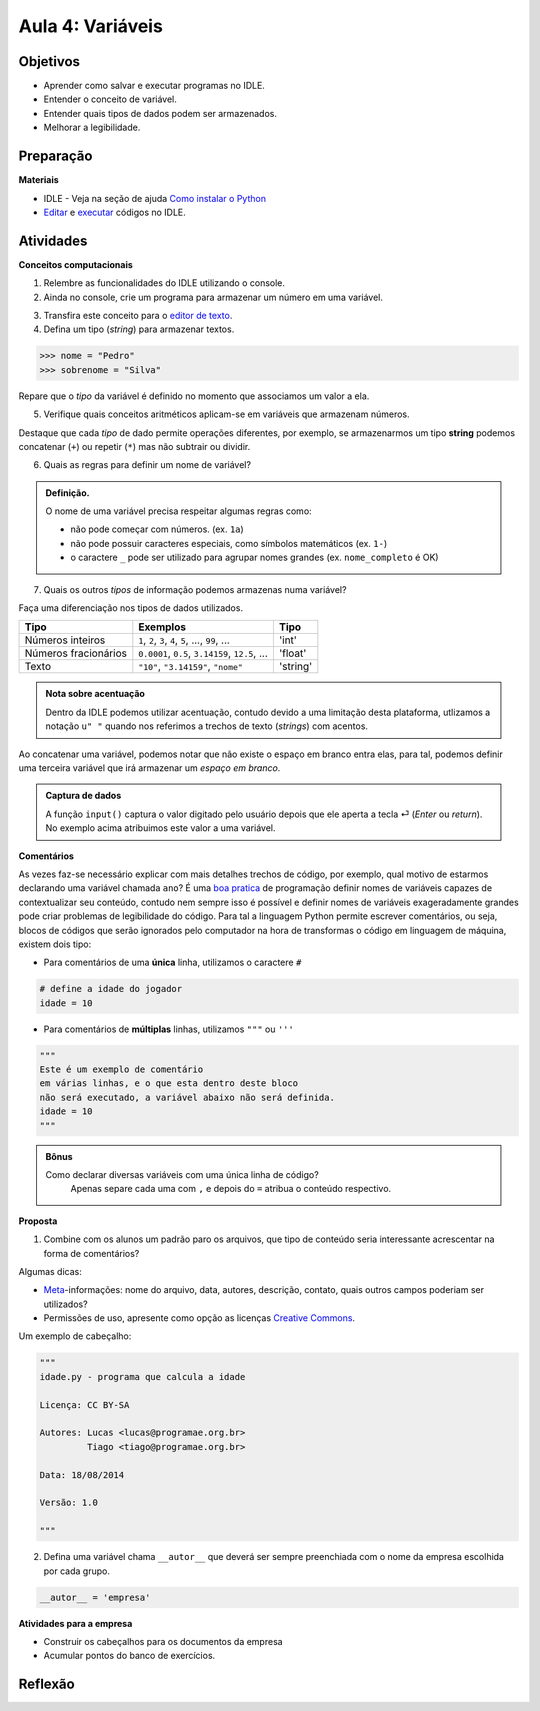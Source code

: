 ..  Copyright (C)  Fundação Lemann

    Permission is granted to copy, distribute
    and/or modify this document under the terms of the GNU Free Documentation
    License, Version 1.3 or any later version published by the Free Software
    Foundation; with Invariant Sections being Forward, Prefaces, and
    Contributor List, no Front-Cover Texts, and no Back-Cover Texts.  A copy of
    the license is included in the section entitled "GNU Free Documentation
    License".

Aula 4: Variáveis
======================

Objetivos
+++++++++


- Aprender como salvar e executar programas no IDLE.
- Entender o conceito de variável.
- Entender quais tipos de dados podem ser armazenados. 
- Melhorar a legibilidade.


Preparação
++++++++++

**Materiais**

- IDLE - Veja na seção de ajuda `Como instalar o Python <../Apoio/comoinstalar.html>`__ 
- `Editar <../Apoio/idle.html#sugestao-de-layout>`__ e `executar <../Apoio/idle.html#executando-um-codigo>`__ códigos no IDLE.

Atividades
++++++++++


**Conceitos computacionais**

1. Relembre as funcionalidades do IDLE utilizando o console.
2. Ainda no console, crie um programa para armazenar um número em uma variável.

.. activecode:: variavel

  ano = 2014

3. Transfira este conceito para o `editor de texto <../Apoio/idle.html#novo-codigo>`__.
4. Defina um tipo (*string*) para armazenar textos.

.. sourcecode:: python
	
	>>> nome = "Pedro" 
	>>> sobrenome = "Silva"
	

Repare que o *tipo* da variável é definido no momento que associamos um valor a ela. 
	
5. Verifique quais conceitos aritméticos aplicam-se em variáveis que armazenam números. 

.. activecode:: idade

  ano = 2014
  nascimento = 1998
  idade = ano - nascimento
  print(idade)

Destaque que cada *tipo* de dado permite operações diferentes, por exemplo, se armazenarmos um tipo **string** podemos concatenar (``+``) ou repetir (``*``) mas não subtrair ou dividir. 

.. activecode:: string

  nome = "nome"
  sobrenome = "sobrenome"
  nome_completo = nome + sobrenome
  print(nome_completo)
  print(nome * 5)

  
  
6. Quais as regras para definir um nome de variável? 

.. admonition:: Definição.

  O nome de uma variável precisa respeitar algumas regras como:
  
  - não pode começar com números. (ex. ``1a``)
  - não pode possuir caracteres especiais, como símbolos matemáticos (ex. ``1-``)
  - o caractere ``_`` pode ser utilizado para agrupar nomes grandes (ex. ``nome_completo`` é OK)
  
7. Quais os outros *tipos* de informação podemos armazenas numa variável? 

Faça uma diferenciação nos tipos de dados utilizados.


+------------------------+-------------------------------------------------------+---------+
|       Tipo             |   Exemplos                                            | Tipo    +
+========================+=======================================================+=========+
| Números inteiros       | ``1``, ``2``, ``3``, ``4``, ``5``, ..., ``99``, ...   | 'int'   |
+------------------------+-------------------------------------------------------+---------+
| Números fracionários   | ``0.0001``, ``0.5``, ``3.14159``, ``12.5``, ...       | 'float' |
+------------------------+-------------------------------------------------------+---------+
| Texto                  | ``"10"``, ``"3.14159"``, ``"nome"``                   | 'string'|
+------------------------+-------------------------------------------------------+---------+

.. admonition:: Nota sobre acentuação

		Dentro da IDLE podemos utilizar acentuação, contudo devido a uma limitação desta plataforma, utlizamos a notação ``u" "`` quando nos referimos a trechos de texto (*strings*) com acentos.


Ao concatenar uma variável, podemos notar que não existe o espaço em branco entra elas, para tal, podemos definir uma terceira variável que irá armazenar um *espaço em branco*. 

.. activecode:: concat2

	print(u"Qual é o seu primeiro nome?")
	nome = input()
	print(u"Qual é seu sobrenome?")
	sobrenome = input()
	espaco = " "
	print(nome + espaco + sobrenome)
	
.. admonition:: Captura de dados

  A função ``input()`` captura o valor digitado pelo usuário depois que ele aperta a tecla ⏎ (*Enter* ou *return*). No exemplo acima atribuimos este valor 
  a uma variável. 
	
	
**Comentários**

As vezes faz-se necessário explicar com mais detalhes trechos de código, por exemplo, qual motivo de estarmos declarando uma variável chamada ``ano``?
É uma `boa pratica <../Apoio/boaspraticas.html>`__ de programação definir nomes de variáveis capazes de contextualizar seu conteúdo, contudo nem sempre isso é possível e definir nomes
de variáveis exageradamente grandes pode criar problemas de legibilidade do código.  Para tal a linguagem Python permite escrever comentários, 
ou seja, blocos de códigos que serão ignorados pelo computador na hora de transformas o código em linguagem de máquina, existem dois tipo:

- Para comentários de uma **única** linha, utilizamos o caractere ``#``

.. sourcecode:: python

  # define a idade do jogador 
  idade = 10

- Para comentários de **múltiplas** linhas, utilizamos ``"""`` ou ``'''``

.. sourcecode:: python

  """
  Este é um exemplo de comentário
  em várias linhas, e o que esta dentro deste bloco
  não será executado, a variável abaixo não será definida.
  idade = 10
  """
  
.. admonition:: Bônus

  Como declarar diversas variáveis com uma única linha de código?
    Apenas separe cada uma com ``,`` e depois do ``=`` atribua o conteúdo respectivo.
  
.. activecode:: bonus

     # multiplas definições com uma linha de código
     nome, sobrenome, idade = u"José", u"Silva", 20
     print(nome,sobrenome,idade)


	
**Proposta** 
	
1. Combine com os alunos um padrão paro os arquivos, que tipo de conteúdo seria interessante acrescentar na forma de comentários?

Algumas dicas:

- `Meta <http://pt.wikipedia.org/wiki/Metadados>`__-informações: nome do arquivo, data, autores, descrição, contato, quais outros campos poderiam ser utilizados? 
- Permissões de uso, apresente como opção as licenças `Creative Commons <http://creativecommons.org/choose/?lang=pt_BR>`__. 

Um exemplo de cabeçalho:

.. sourcecode:: python

  """
  idade.py - programa que calcula a idade
  
  Licença: CC BY-SA
  
  Autores: Lucas <lucas@programae.org.br>
	   Tiago <tiago@programae.org.br>
	    
  Data: 18/08/2014
  
  Versão: 1.0
  
  """

2. Defina uma variável chama ``__autor__`` que deverá ser sempre preenchiada com o nome da empresa escolhida por cada grupo.

.. sourcecode:: python

  __autor__ = 'empresa' 
  
**Atividades para a empresa**

- Construir os cabeçalhos para os documentos da empresa
- Acumular pontos do banco de exercícios.
 


Reflexão
++++++++



